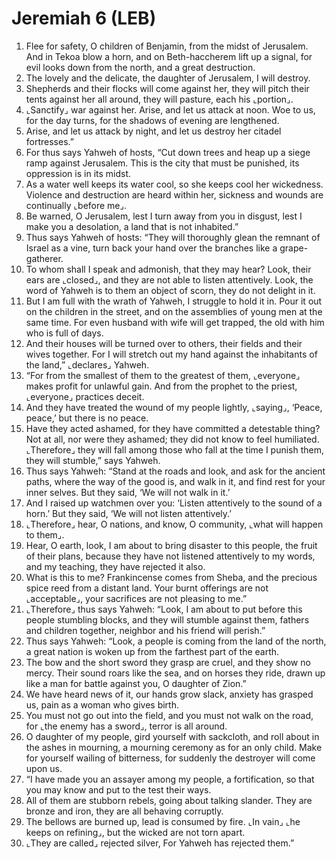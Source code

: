 * Jeremiah 6 (LEB)
:PROPERTIES:
:ID: LEB/24-JER06
:END:

1. Flee for safety, O children of Benjamin, from the midst of Jerusalem. And in Tekoa blow a horn, and on Beth-haccherem lift up a signal, for evil looks down from the north, and a great destruction.
2. The lovely and the delicate, the daughter of Jerusalem, I will destroy.
3. Shepherds and their flocks will come against her, they will pitch their tents against her all around, they will pasture, each his ⌞portion⌟.
4. ⌞Sanctify⌟ war against her. Arise, and let us attack at noon. Woe to us, for the day turns, for the shadows of evening are lengthened.
5. Arise, and let us attack by night, and let us destroy her citadel fortresses.”
6. For thus says Yahweh of hosts, “Cut down trees and heap up a siege ramp against Jerusalem. This is the city that must be punished, its oppression is in its midst.
7. As a water well keeps its water cool, so she keeps cool her wickedness. Violence and destruction are heard within her, sickness and wounds are continually ⌞before me⌟.
8. Be warned, O Jerusalem, lest I turn away from you in disgust, lest I make you a desolation, a land that is not inhabited.”
9. Thus says Yahweh of hosts: “They will thoroughly glean the remnant of Israel as a vine, turn back your hand over the branches like a grape-gatherer.
10. To whom shall I speak and admonish, that they may hear? Look, their ears are ⌞closed⌟, and they are not able to listen attentively. Look, the word of Yahweh is to them an object of scorn, they do not delight in it.
11. But I am full with the wrath of Yahweh, I struggle to hold it in. Pour it out on the children in the street, and on the assemblies of young men at the same time. For even husband with wife will get trapped, the old with him who is full of days.
12. And their houses will be turned over to others, their fields and their wives together. For I will stretch out my hand against the inhabitants of the land,” ⌞declares⌟ Yahweh.
13. “For from the smallest of them to the greatest of them, ⌞everyone⌟ makes profit for unlawful gain. And from the prophet to the priest, ⌞everyone⌟ practices deceit.
14. And they have treated the wound of my people lightly, ⌞saying⌟, ‘Peace, peace,’ but there is no peace.
15. Have they acted ashamed, for they have committed a detestable thing? Not at all, nor were they ashamed; they did not know to feel humiliated. ⌞Therefore⌟ they will fall among those who fall at the time I punish them, they will stumble,” says Yahweh.
16. Thus says Yahweh: “Stand at the roads and look, and ask for the ancient paths, where the way of the good is, and walk in it, and find rest for your inner selves. But they said, ‘We will not walk in it.’
17. And I raised up watchmen over you: ‘Listen attentively to the sound of a horn.’ But they said, ‘We will not listen attentively.’
18. ⌞Therefore⌟ hear, O nations, and know, O community, ⌞what will happen to them⌟.
19. Hear, O earth, look, I am about to bring disaster to this people, the fruit of their plans, because they have not listened attentively to my words, and my teaching, they have rejected it also.
20. What is this to me? Frankincense comes from Sheba, and the precious spice reed from a distant land. Your burnt offerings are not ⌞acceptable⌟, your sacrifices are not pleasing to me.”
21. ⌞Therefore⌟ thus says Yahweh: “Look, I am about to put before this people stumbling blocks, and they will stumble against them, fathers and children together, neighbor and his friend will perish.”
22. Thus says Yahweh: “Look, a people is coming from the land of the north, a great nation is woken up from the farthest part of the earth.
23. The bow and the short sword they grasp are cruel, and they show no mercy. Their sound roars like the sea, and on horses they ride, drawn up like a man for battle against you, O daughter of Zion.”
24. We have heard news of it, our hands grow slack, anxiety has grasped us, pain as a woman who gives birth.
25. You must not go out into the field, and you must not walk on the road, for ⌞the enemy has a sword⌟, terror is all around.
26. O daughter of my people, gird yourself with sackcloth, and roll about in the ashes in mourning, a mourning ceremony as for an only child. Make for yourself wailing of bitterness, for suddenly the destroyer will come upon us.
27. “I have made you an assayer among my people, a fortification, so that you may know and put to the test their ways.
28. All of them are stubborn rebels, going about talking slander. They are bronze and iron, they are all behaving corruptly.
29. The bellows are burned up, lead is consumed by fire. ⌞In vain⌟ ⌞he keeps on refining⌟, but the wicked are not torn apart.
30. ⌞They are called⌟ rejected silver, For Yahweh has rejected them.”
